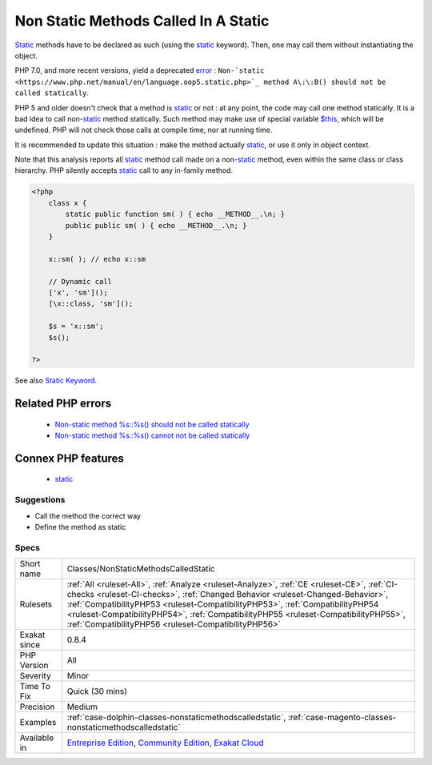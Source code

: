 .. _classes-nonstaticmethodscalledstatic:


.. _non-static-methods-called-in-a-static:

Non Static Methods Called In A Static
+++++++++++++++++++++++++++++++++++++

.. meta::
	:description:
		Non Static Methods Called In A Static: Static methods have to be declared as such (using the static keyword).
	:twitter:card: summary_large_image
	:twitter:site: @exakat
	:twitter:title: Non Static Methods Called In A Static
	:twitter:description: Non Static Methods Called In A Static: Static methods have to be declared as such (using the static keyword)
	:twitter:creator: @exakat
	:twitter:image:src: https://www.exakat.io/wp-content/uploads/2020/06/logo-exakat.png
	:og:image: https://www.exakat.io/wp-content/uploads/2020/06/logo-exakat.png
	:og:title: Non Static Methods Called In A Static
	:og:type: article
	:og:description: Static methods have to be declared as such (using the static keyword)
	:og:url: https://exakat.readthedocs.io/en/latest/Reference/Rules/Non Static Methods Called In A Static.html
	:og:locale: en

.. raw:: html


	<script type="application/ld+json">{"@context":"https:\/\/schema.org","@graph":[{"@type":"WebPage","@id":"https:\/\/php-tips.readthedocs.io\/en\/latest\/Reference\/Rules\/Classes\/NonStaticMethodsCalledStatic.html","url":"https:\/\/php-tips.readthedocs.io\/en\/latest\/Reference\/Rules\/Classes\/NonStaticMethodsCalledStatic.html","name":"Non Static Methods Called In A Static","isPartOf":{"@id":"https:\/\/www.exakat.io\/"},"datePublished":"Wed, 05 Mar 2025 15:10:46 +0000","dateModified":"Wed, 05 Mar 2025 15:10:46 +0000","description":"Static methods have to be declared as such (using the static keyword)","inLanguage":"en-US","potentialAction":[{"@type":"ReadAction","target":["https:\/\/exakat.readthedocs.io\/en\/latest\/Non Static Methods Called In A Static.html"]}]},{"@type":"WebSite","@id":"https:\/\/www.exakat.io\/","url":"https:\/\/www.exakat.io\/","name":"Exakat","description":"Smart PHP static analysis","inLanguage":"en-US"}]}</script>

`Static <https://www.php.net/manual/en/language.oop5.static.php>`_ methods have to be declared as such (using the `static <https://www.php.net/manual/en/language.oop5.static.php>`_ keyword). Then, one may call them without instantiating the object.

PHP 7.0, and more recent versions, yield a deprecated `error <https://www.php.net/error>`_ : ``Non-`static <https://www.php.net/manual/en/language.oop5.static.php>`_ method A\:\:B() should not be called statically``.

PHP 5 and older doesn't check that a method is `static <https://www.php.net/manual/en/language.oop5.static.php>`_ or not : at any point, the code may call one method statically.
It is a bad idea to call non-`static <https://www.php.net/manual/en/language.oop5.static.php>`_ method statically. Such method may make use of special
variable `$this <https://www.php.net/manual/en/language.oop5.basic.php>`_, which will be undefined. PHP will not check those calls at compile time,
nor at running time. 

It is recommended to update this situation : make the method actually `static <https://www.php.net/manual/en/language.oop5.static.php>`_, or use it only 
in object context.

Note that this analysis reports all `static <https://www.php.net/manual/en/language.oop5.static.php>`_ method call made on a non-`static <https://www.php.net/manual/en/language.oop5.static.php>`_ method,
even within the same class or class hierarchy. PHP silently accepts `static <https://www.php.net/manual/en/language.oop5.static.php>`_ call to any
in-family method.

.. code-block:: php
   
   <?php
       class x {
           static public function sm( ) { echo __METHOD__.\n; }
           public public sm( ) { echo __METHOD__.\n; }
       } 
       
       x::sm( ); // echo x::sm 
       
       // Dynamic call
       ['x', 'sm']();
       [\x::class, 'sm']();
   
       $s = 'x::sm';
       $s();
   
   ?>

See also `Static Keyword <https://www.php.net/manual/en/language.oop5.static.php>`_.

Related PHP errors 
-------------------

  + `Non-static method %s::%s() should not be called statically <https://php-errors.readthedocs.io/en/latest/messages/non-static-method-%25s%3A%3A%25s%28%29-should-not-be-called-statically.html>`_
  + `Non-static method %s::%s() cannot not be called statically <https://php-errors.readthedocs.io/en/latest/messages/non-static-method-%25s%3A%3A%25s%28%29-cannot-be-called-statically.html>`_



Connex PHP features
-------------------

  + `static <https://php-dictionary.readthedocs.io/en/latest/dictionary/static.ini.html>`_


Suggestions
___________

* Call the method the correct way
* Define the method as static




Specs
_____

+--------------+--------------------------------------------------------------------------------------------------------------------------------------------------------------------------------------------------------------------------------------------------------------------------------------------------------------------------------------------------------------------------------------------------------------+
| Short name   | Classes/NonStaticMethodsCalledStatic                                                                                                                                                                                                                                                                                                                                                                         |
+--------------+--------------------------------------------------------------------------------------------------------------------------------------------------------------------------------------------------------------------------------------------------------------------------------------------------------------------------------------------------------------------------------------------------------------+
| Rulesets     | :ref:`All <ruleset-All>`, :ref:`Analyze <ruleset-Analyze>`, :ref:`CE <ruleset-CE>`, :ref:`CI-checks <ruleset-CI-checks>`, :ref:`Changed Behavior <ruleset-Changed-Behavior>`, :ref:`CompatibilityPHP53 <ruleset-CompatibilityPHP53>`, :ref:`CompatibilityPHP54 <ruleset-CompatibilityPHP54>`, :ref:`CompatibilityPHP55 <ruleset-CompatibilityPHP55>`, :ref:`CompatibilityPHP56 <ruleset-CompatibilityPHP56>` |
+--------------+--------------------------------------------------------------------------------------------------------------------------------------------------------------------------------------------------------------------------------------------------------------------------------------------------------------------------------------------------------------------------------------------------------------+
| Exakat since | 0.8.4                                                                                                                                                                                                                                                                                                                                                                                                        |
+--------------+--------------------------------------------------------------------------------------------------------------------------------------------------------------------------------------------------------------------------------------------------------------------------------------------------------------------------------------------------------------------------------------------------------------+
| PHP Version  | All                                                                                                                                                                                                                                                                                                                                                                                                          |
+--------------+--------------------------------------------------------------------------------------------------------------------------------------------------------------------------------------------------------------------------------------------------------------------------------------------------------------------------------------------------------------------------------------------------------------+
| Severity     | Minor                                                                                                                                                                                                                                                                                                                                                                                                        |
+--------------+--------------------------------------------------------------------------------------------------------------------------------------------------------------------------------------------------------------------------------------------------------------------------------------------------------------------------------------------------------------------------------------------------------------+
| Time To Fix  | Quick (30 mins)                                                                                                                                                                                                                                                                                                                                                                                              |
+--------------+--------------------------------------------------------------------------------------------------------------------------------------------------------------------------------------------------------------------------------------------------------------------------------------------------------------------------------------------------------------------------------------------------------------+
| Precision    | Medium                                                                                                                                                                                                                                                                                                                                                                                                       |
+--------------+--------------------------------------------------------------------------------------------------------------------------------------------------------------------------------------------------------------------------------------------------------------------------------------------------------------------------------------------------------------------------------------------------------------+
| Examples     | :ref:`case-dolphin-classes-nonstaticmethodscalledstatic`, :ref:`case-magento-classes-nonstaticmethodscalledstatic`                                                                                                                                                                                                                                                                                           |
+--------------+--------------------------------------------------------------------------------------------------------------------------------------------------------------------------------------------------------------------------------------------------------------------------------------------------------------------------------------------------------------------------------------------------------------+
| Available in | `Entreprise Edition <https://www.exakat.io/entreprise-edition>`_, `Community Edition <https://www.exakat.io/community-edition>`_, `Exakat Cloud <https://www.exakat.io/exakat-cloud/>`_                                                                                                                                                                                                                      |
+--------------+--------------------------------------------------------------------------------------------------------------------------------------------------------------------------------------------------------------------------------------------------------------------------------------------------------------------------------------------------------------------------------------------------------------+


